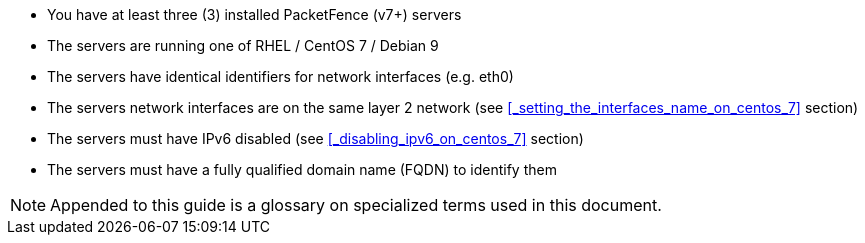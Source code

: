 // to display images directly on GitHub
ifdef::env-github[]
:encoding: UTF-8
:lang: en
:doctype: book
:toc: left
:imagesdir: ../images
endif::[]

////

    This file is part of the PacketFence project.

    See PacketFence_Clustering_Guide.asciidoc
    for authors, copyright and license information.

////

* You have at least three (3) installed PacketFence (v7+) servers
* The servers are running one of RHEL / CentOS 7 / Debian 9
* The servers have identical identifiers for network interfaces (e.g. eth0)
* The servers network interfaces are on the same layer 2 network (see <<_setting_the_interfaces_name_on_centos_7>> section)
* The servers must have IPv6 disabled (see <<_disabling_ipv6_on_centos_7>> section)
* The servers must have a fully qualified domain name (FQDN) to identify them

NOTE: Appended to this guide is a glossary on specialized terms used in this document.

